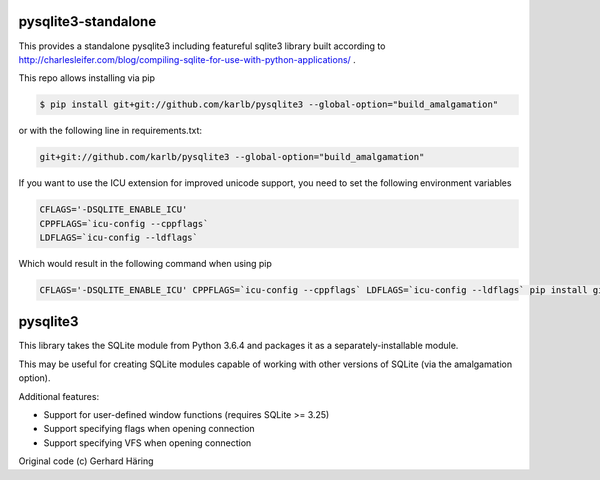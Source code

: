 pysqlite3-standalone
====================

This provides a standalone pysqlite3 including featureful sqlite3 library built
according to
http://charlesleifer.com/blog/compiling-sqlite-for-use-with-python-applications/
.

This repo allows installing via pip

.. code-block:: shell

   $ pip install git+git://github.com/karlb/pysqlite3 --global-option="build_amalgamation"


or with the following line in requirements.txt:

.. code-block::

   git+git://github.com/karlb/pysqlite3 --global-option="build_amalgamation"

If you want to use the ICU extension for improved unicode support, you need to set the following environment variables

.. code-block:: shell

   CFLAGS='-DSQLITE_ENABLE_ICU'
   CPPFLAGS=`icu-config --cppflags`
   LDFLAGS=`icu-config --ldflags`

Which would result in the following command when using pip

.. code-block:: shell

   CFLAGS='-DSQLITE_ENABLE_ICU' CPPFLAGS=`icu-config --cppflags` LDFLAGS=`icu-config --ldflags` pip install git+git://github.com/karlb/pysqlite3 --global-option="build_amalgamation"

pysqlite3
=========

This library takes the SQLite module from Python 3.6.4 and packages it as a
separately-installable module.

This may be useful for creating SQLite modules capable of working with other
versions of SQLite (via the amalgamation option).

Additional features:

* Support for user-defined window functions (requires SQLite >= 3.25)
* Support specifying flags when opening connection
* Support specifying VFS when opening connection

Original code (c) Gerhard Häring

